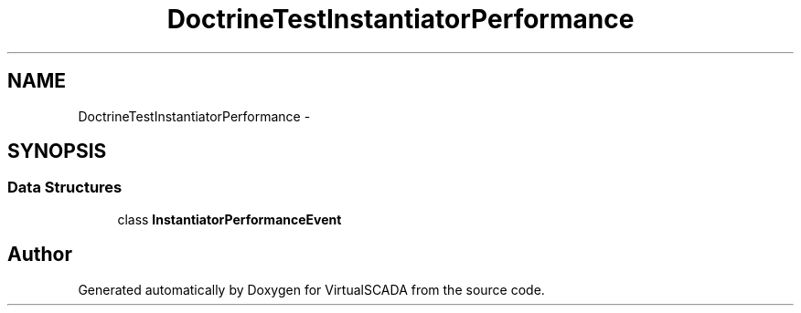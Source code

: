 .TH "DoctrineTest\InstantiatorPerformance" 3 "Tue Apr 14 2015" "Version 1.0" "VirtualSCADA" \" -*- nroff -*-
.ad l
.nh
.SH NAME
DoctrineTest\InstantiatorPerformance \- 
.SH SYNOPSIS
.br
.PP
.SS "Data Structures"

.in +1c
.ti -1c
.RI "class \fBInstantiatorPerformanceEvent\fP"
.br
.in -1c
.SH "Author"
.PP 
Generated automatically by Doxygen for VirtualSCADA from the source code\&.
